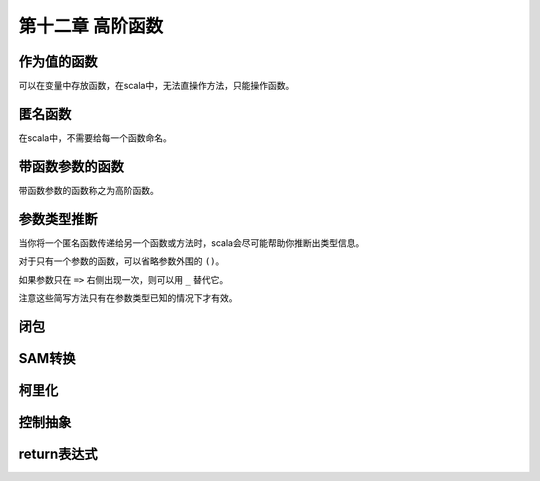 ====================
第十二章 高阶函数
====================

-------------
作为值的函数
-------------

可以在变量中存放函数，在scala中，无法直操作方法，只能操作函数。

--------
匿名函数
--------

在scala中，不需要给每一个函数命名。


--------------------
带函数参数的函数
--------------------

带函数参数的函数称之为高阶函数。

------------
参数类型推断
------------

当你将一个匿名函数传递给另一个函数或方法时，scala会尽可能帮助你推断出类型信息。

对于只有一个参数的函数，可以省略参数外围的 ``()``。

如果参数只在 ``=>`` 右侧出现一次，则可以用 ``_`` 替代它。

注意这些简写方法只有在参数类型已知的情况下才有效。

----
闭包
----

---------
SAM转换
---------

------
柯里化
------

-------------
控制抽象
-------------

---------------
return表达式
---------------
